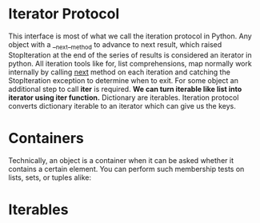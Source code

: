 * Iterator Protocol
  This interface is most of what we call the iteration protocol in Python. Any
  object with a __next__method to advance to next result, which raised
  StopIteration at the end of the series of results is considered an iterator in
  python. All iteration tools like for, list comprehensions, map  normally work
  internally by calling __next__ method on each iteration and catching the
  StopIteration exception to determine when to exit. For some object an
  additional step to call *iter* is required.
  *We can turn iterable like list into iterator using iter function.*
  Dictionary are iterables. Iteration protocol converts dictionary iterable to
  an iterator which can give us the keys.
* Containers
  Technically, an object is a container when it can be asked whether it contains
  a certain element. You can perform such membership tests on lists, sets, or
  tuples alike: 
* Iterables
